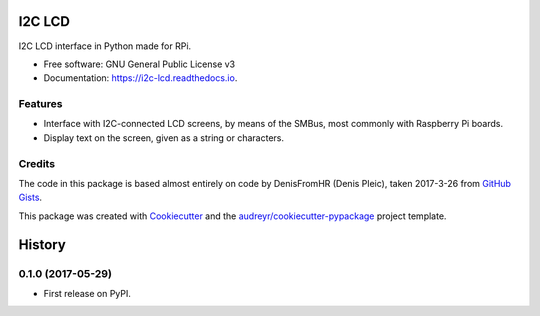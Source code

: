 =======
I2C LCD
=======


.. image:: https://img.shields.io/pypi/v/i2c_lcd.svg
        :target: https://pypi.python.org/pypi/i2c_lcd

.. image:: https://img.shields.io/travis/pwlandoll/i2c_lcd.svg
        :target: https://travis-ci.org/pwlandoll/i2c_lcd

.. image:: https://readthedocs.org/projects/i2c-lcd/badge/?version=latest
        :target: https://i2c-lcd.readthedocs.io/en/latest/?badge=latest
        :alt: Documentation Status

.. image:: https://pyup.io/repos/github/pwlandoll/i2c_lcd/shield.svg
     :target: https://pyup.io/repos/github/pwlandoll/i2c_lcd/
     :alt: Updates


I2C LCD interface in Python made for RPi.


* Free software: GNU General Public License v3
* Documentation: https://i2c-lcd.readthedocs.io.


Features
--------

* Interface with I2C-connected LCD screens, by means of the SMBus, most commonly with Raspberry Pi boards.
* Display text on the screen, given as a string or characters.

Credits
---------

The code in this package is based almost entirely on code by DenisFromHR
(Denis Pleic), taken 2017-3-26 from `GitHub Gists`_.

This package was created with Cookiecutter_ and the `audreyr/cookiecutter-pypackage`_ project template.

.. _Cookiecutter: https://github.com/audreyr/cookiecutter
.. _`audreyr/cookiecutter-pypackage`: https://github.com/audreyr/cookiecutter-pypackage
.. _GitHub Gists: https://gist.github.com/DenisFromHR/cc863375a6e19dce359d#file-rpi_i2c_driver-py



=======
History
=======

0.1.0 (2017-05-29)
------------------

* First release on PyPI.


